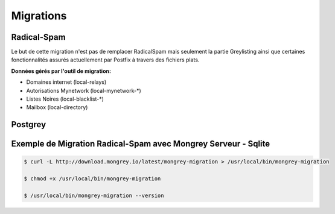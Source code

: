 ==========
Migrations
==========

Radical-Spam
============

Le but de cette migration n'est pas de remplacer RadicalSpam mais seulement la partie Greylisting ainsi que certaines fonctionnalités 
assurés actuellement par Postfix à travers des fichiers plats.

**Données gérés par l'outil de migration:**

- Domaines internet (local-relays)
- Autorisations Mynetwork (local-mynetwork-*)
- Listes Noires (local-blacklist-*)
- Mailbox (local-directory)

Postgrey
========

.. todo::


Exemple de Migration Radical-Spam avec Mongrey Serveur - Sqlite
===============================================================

.. versionadded:: 0.4.2

.. code:: bash

    $ curl -L http://download.mongrey.io/latest/mongrey-migration > /usr/local/bin/mongrey-migration
    
    $ chmod +x /usr/local/bin/mongrey-migration
    
    $ /usr/local/bin/mongrey-migration --version
    
